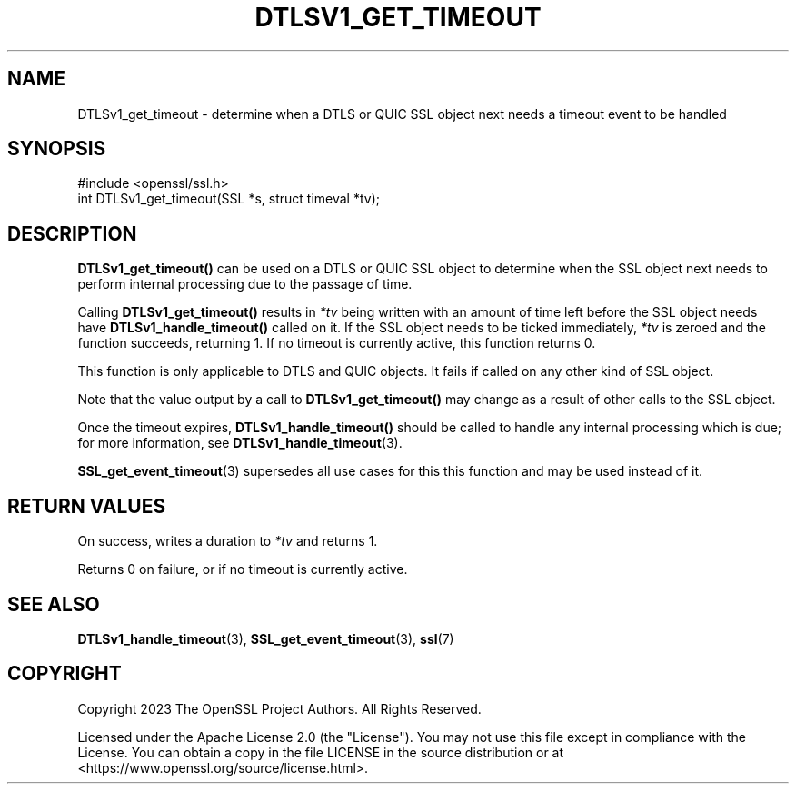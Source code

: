 .\" -*- mode: troff; coding: utf-8 -*-
.\" Automatically generated by Pod::Man v6.0.2 (Pod::Simple 3.45)
.\"
.\" Standard preamble:
.\" ========================================================================
.de Sp \" Vertical space (when we can't use .PP)
.if t .sp .5v
.if n .sp
..
.de Vb \" Begin verbatim text
.ft CW
.nf
.ne \\$1
..
.de Ve \" End verbatim text
.ft R
.fi
..
.\" \*(C` and \*(C' are quotes in nroff, nothing in troff, for use with C<>.
.ie n \{\
.    ds C` ""
.    ds C' ""
'br\}
.el\{\
.    ds C`
.    ds C'
'br\}
.\"
.\" Escape single quotes in literal strings from groff's Unicode transform.
.ie \n(.g .ds Aq \(aq
.el       .ds Aq '
.\"
.\" If the F register is >0, we'll generate index entries on stderr for
.\" titles (.TH), headers (.SH), subsections (.SS), items (.Ip), and index
.\" entries marked with X<> in POD.  Of course, you'll have to process the
.\" output yourself in some meaningful fashion.
.\"
.\" Avoid warning from groff about undefined register 'F'.
.de IX
..
.nr rF 0
.if \n(.g .if rF .nr rF 1
.if (\n(rF:(\n(.g==0)) \{\
.    if \nF \{\
.        de IX
.        tm Index:\\$1\t\\n%\t"\\$2"
..
.        if !\nF==2 \{\
.            nr % 0
.            nr F 2
.        \}
.    \}
.\}
.rr rF
.\"
.\" Required to disable full justification in groff 1.23.0.
.if n .ds AD l
.\" ========================================================================
.\"
.IX Title "DTLSV1_GET_TIMEOUT 3ossl"
.TH DTLSV1_GET_TIMEOUT 3ossl 2024-09-03 3.3.2 OpenSSL
.\" For nroff, turn off justification.  Always turn off hyphenation; it makes
.\" way too many mistakes in technical documents.
.if n .ad l
.nh
.SH NAME
DTLSv1_get_timeout \- determine when a DTLS or QUIC SSL object next needs a
timeout event to be handled
.SH SYNOPSIS
.IX Header "SYNOPSIS"
.Vb 1
\& #include <openssl/ssl.h>
\&
\& int DTLSv1_get_timeout(SSL *s, struct timeval *tv);
.Ve
.SH DESCRIPTION
.IX Header "DESCRIPTION"
\&\fBDTLSv1_get_timeout()\fR can be used on a DTLS or QUIC SSL object to determine when
the SSL object next needs to perform internal processing due to the passage of
time.
.PP
Calling \fBDTLSv1_get_timeout()\fR results in \fI*tv\fR being written with an amount of
time left before the SSL object needs have \fBDTLSv1_handle_timeout()\fR called on it.
If the SSL object needs to be ticked immediately, \fI*tv\fR is zeroed and the
function succeeds, returning 1. If no timeout is currently active, this function
returns 0.
.PP
This function is only applicable to DTLS and QUIC objects. It fails if called on
any other kind of SSL object.
.PP
Note that the value output by a call to \fBDTLSv1_get_timeout()\fR may change as a
result of other calls to the SSL object.
.PP
Once the timeout expires, \fBDTLSv1_handle_timeout()\fR should be called to handle any
internal processing which is due; for more information, see
\&\fBDTLSv1_handle_timeout\fR\|(3).
.PP
\&\fBSSL_get_event_timeout\fR\|(3) supersedes all use cases for this this function and
may be used instead of it.
.SH "RETURN VALUES"
.IX Header "RETURN VALUES"
On success, writes a duration to \fI*tv\fR and returns 1.
.PP
Returns 0 on failure, or if no timeout is currently active.
.SH "SEE ALSO"
.IX Header "SEE ALSO"
\&\fBDTLSv1_handle_timeout\fR\|(3), \fBSSL_get_event_timeout\fR\|(3), \fBssl\fR\|(7)
.SH COPYRIGHT
.IX Header "COPYRIGHT"
Copyright 2023 The OpenSSL Project Authors. All Rights Reserved.
.PP
Licensed under the Apache License 2.0 (the "License").  You may not use
this file except in compliance with the License.  You can obtain a copy
in the file LICENSE in the source distribution or at
<https://www.openssl.org/source/license.html>.
